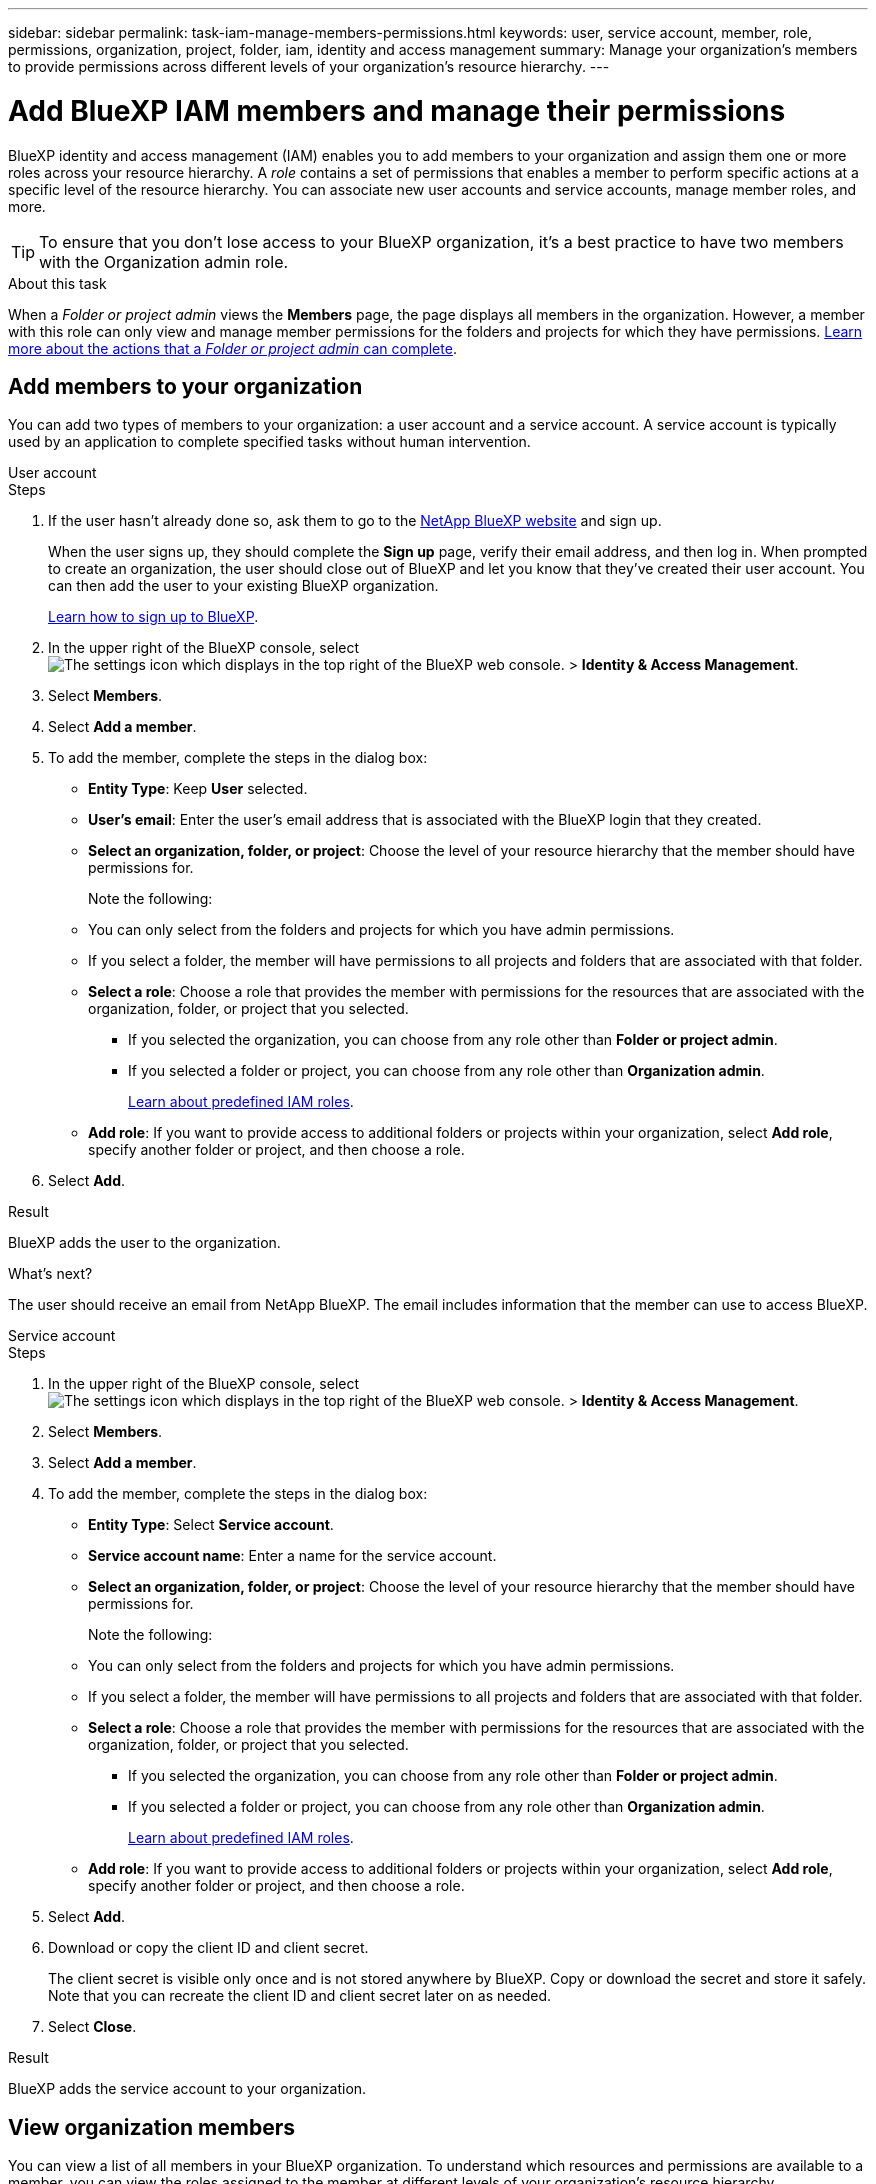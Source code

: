 ---
sidebar: sidebar
permalink: task-iam-manage-members-permissions.html
keywords: user, service account, member, role, permissions, organization, project, folder, iam, identity and access management
summary: Manage your organization's members to provide permissions across different levels of your organization's resource hierarchy.
---

= Add BlueXP IAM members and manage their permissions
:hardbreaks:
:nofooter:
:icons: font
:linkattrs:
:imagesdir: ./media/

[.lead]
BlueXP identity and access management (IAM) enables you to add members to your organization and assign them one or more roles across your resource hierarchy. A _role_ contains a set of permissions that enables a member to perform specific actions at a specific level of the resource hierarchy. You can associate new user accounts and service accounts, manage member roles, and more.

TIP: To ensure that you don't lose access to your BlueXP organization, it's a best practice to have two members with the Organization admin role.

.About this task

When a _Folder or project admin_ views the *Members* page, the page displays all members in the organization. However, a member with this role can only view and manage member permissions for the folders and projects for which they have permissions. link:reference-iam-predefined-roles.html[Learn more about the actions that a _Folder or project admin_ can complete].

== Add members to your organization

You can add two types of members to your organization: a user account and a service account. A service account is typically used by an application to complete specified tasks without human intervention.

// start tabbed area

[role="tabbed-block"]

====

.User account

-- 

.Steps

. If the user hasn't already done so, ask them to go to the https://bluexp.netapp.com/[NetApp BlueXP website^] and sign up.
+
When the user signs up, they should complete the *Sign up* page, verify their email address, and then log in. When prompted to create an organization, the user should close out of BlueXP and let you know that they've created their user account. You can then add the user to your existing BlueXP organization.
+
link:task-sign-up-saas.html[Learn how to sign up to BlueXP].

. In the upper right of the BlueXP console, select image:icon-settings-option.png[The settings icon which displays in the top right of the BlueXP web console.] > *Identity & Access Management*.

. Select *Members*.

. Select *Add a member*.

. To add the member, complete the steps in the dialog box:
+
* *Entity Type*: Keep *User* selected.
* *User's email*: Enter the user's email address that is associated with the BlueXP login that they created.
* *Select an organization, folder, or project*: Choose the level of your resource hierarchy that the member should have permissions for.
+
Note the following:
+
* You can only select from the folders and projects for which you have admin permissions.
* If you select a folder, the member will have permissions to all projects and folders that are associated with that folder.
* *Select a role*: Choose a role that provides the member with permissions for the resources that are associated with the organization, folder, or project that you selected.
+
** If you selected the organization, you can choose from any role other than *Folder or project admin*. 
** If you selected a folder or project, you can choose from any role other than *Organization admin*. 
+
link:reference-iam-predefined-roles.html[Learn about predefined IAM roles].
* *Add role*: If you want to provide access to additional folders or projects within your organization, select *Add role*, specify another folder or project, and then choose a role.

. Select *Add*.

.Result

BlueXP adds the user to the organization.

.What's next?

The user should receive an email from NetApp BlueXP. The email includes information that the member can use to access BlueXP.

-- 

.Service account 

-- 

.Steps

. In the upper right of the BlueXP console, select image:icon-settings-option.png[The settings icon which displays in the top right of the BlueXP web console.] > *Identity & Access Management*.

. Select *Members*.

. Select *Add a member*.

. To add the member, complete the steps in the dialog box:
+
* *Entity Type*: Select *Service account*.
* *Service account name*: Enter a name for the service account.
* *Select an organization, folder, or project*: Choose the level of your resource hierarchy that the member should have permissions for.
+
Note the following:
+
* You can only select from the folders and projects for which you have admin permissions.
* If you select a folder, the member will have permissions to all projects and folders that are associated with that folder.
* *Select a role*: Choose a role that provides the member with permissions for the resources that are associated with the organization, folder, or project that you selected.
+
** If you selected the organization, you can choose from any role other than *Folder or project admin*. 
** If you selected a folder or project, you can choose from any role other than *Organization admin*. 
+
link:reference-iam-predefined-roles.html[Learn about predefined IAM roles].
* *Add role*: If you want to provide access to additional folders or projects within your organization, select *Add role*, specify another folder or project, and then choose a role.

. Select *Add*.

. Download or copy the client ID and client secret.
+
The client secret is visible only once and is not stored anywhere by BlueXP. Copy or download the secret and store it safely. Note that you can recreate the client ID and client secret later on as needed.

. Select *Close*.

.Result

BlueXP adds the service account to your organization.

-- 

==== 

// end tabbed area 

== View organization members

You can view a list of all members in your BlueXP organization. To understand which resources and permissions are available to a member, you can view the roles assigned to the member at different levels of your organization's resource hierarchy.

.About this task

The *Members* page shows details about two types of members: user accounts and service accounts.

.Steps

. In the upper right of the BlueXP console, select image:icon-settings-option.png[The settings icon which displays in the top right of the BlueXP web console.] > *Identity & Access Management*.

. Select *Members*.
+
The members of your organization appear in the *Members* table.

. From the *Members* page, navigate to a member in the table, select image:icon-action.png["An icon that is three side-by-side dots"] and then select *View details*.

.Result

BlueXP displays details about the member, which includes the folders and projects that the member has permissions for across your organization's resource hierarchy.

Here's an example of a member who is assigned the _Folder or project admin_ role for a folder, which provides permissions to the three projects in the folder.

image:screenshot-iam-member-details.png[A screenshot of the details page for a member who has permissions to a project and a folder.]

Here's another example that shows a member who has the Organization admin role, which gives the user access to all resources in the organization.

image:screenshot-iam-member-details-org-admin.png[A screenshot of the details page for a member who has Organization admin permissions.]

.Related information

link:task-iam-manage-folders-projects.html#view-associated-resources-members[View all of the members associated with a specific folder or project].

[#manage-permissions]
== Manage a member's permissions

A role defines the permissions assigned to a member at the organization, folder, or project level. Each organization member can have a role assigned at different levels of the organization hierarchy. It can be the same role or a different role. For example, you can assign a member role A for project 1 and role B for project 2.

TIP: A member who is assigned the Organization admin role can't be assigned any additional roles. They already have permissions across the entire organization.

=== Add a role to a member

Provide a member with additional permissions in your organization by adding roles that apply to the organization, folder, or project level.

.Steps

. From the *Members* page, navigate to a member in the table, select image:icon-action.png["An icon that is three side-by-side dots"] and then select *Add a role*.

. To add a role, complete the steps in the dialog box:
+
* *Select an organization, folder, or project*: Choose the level of your resource hierarchy that the member should have permissions for.
+
Note that if you select a folder, the member will have permissions to all projects and folders that are associated with that folder.
* *Select a role*: Choose a role that provides the member with permissions for the resources that are associated with the organization, folder, or project that you selected.
+
** If you selected the organization, you can choose from any role other than *Folder or project admin*. 
** If you selected a folder or project, you can choose from any role other than *Organization admin*. 
+
link:reference-iam-predefined-roles.html[Learn about predefined IAM roles].
* *Add role*: If you want to provide access to additional folders or projects within your organization, select *Add role*, specify another folder or project, and then choose a role.

. Select *Add new roles*.

.Result

BlueXP adds the roles. The member now has permissions for the resources in the organization, folder, or project that you selected.

=== Change from one role to another

If you need to modify a member's permissions, you can change the role that's associated with that member at the organization, folder, or project level.

If you need to change the roles for multiple members in your organization, you can use a bulk action to complete the changes all at once.

// start tabbed area

[role="tabbed-block"]

====

.One member

-- 

.Steps

. From the *Members* page, navigate to a member in the table, select image:icon-action.png["An icon that is three side-by-side dots"] and then select *View details*.

. In the table, navigate to the organization, folder, or project and then select a new role.

.Result

BlueXP updates the roles associated with that member at the organization, folder, and project level.

-- 

.Multiple members

-- 

.Steps

. From the *Organization* page, navigate to a project or folder in the table, select image:icon-action.png["An icon that is three side-by-side dots"] and then select *Edit organization*, *Edit folder*, or *Edit project*.

. On the *Edit* page, select *Access*.

. Select all members or individually select two or more members.

. Select *Define role*.
+
image:screenshot-iam-define-role.png[A screenshot of the Access portion of the edit dialog box that enables you to choose the Define role action after selecting two or more members.]

. Select the role that you'd like to assign to the members and then select *Define*.

.Result

BlueXP updates the roles for all of the members that you selected.

-- 

==== 

// end tabbed area

=== Remove permissions for a folder or project

You can remove a member's permissions to a specific folder or project by removing their role.

.About this task

If a member has permissions in your organization to _only_ one folder or project, you can't remove that role. You have two choices:

* If you want the member to have permissions to another part of the resource hierarchy, you need to add that role first and then delete the existing role.

* If you don't want the member to have permissions to anything, then you can simply remove the member from your organization.

.Steps

. From the *Members* page, navigate to a member in the table, select image:icon-action.png["An icon that is three side-by-side dots"] and then select *View details*.

. In the table, navigate to the folder or project level and then select image:icon-delete.png[An icon of a garbage can]

.Result

BlueXP removes permissions for that member at the folder or project level.

== Recreate the credentials for a service account

You can recreate the credentials (client ID and client secret) for a service account at any time. You might recreate the credentials if you lost them or if your business requires that you rotate security credentials after a period of time.

.About this task

Recreating the credentials deletes the existing credentials for the service account and then creates new credentials. You will not be able to use the previous credentials.

.Steps

. In the upper right of the BlueXP console, select image:icon-settings-option.png[The settings icon which displays in the top right of the BlueXP web console.] > *Identity & Access Management*.

. Select *Members*.

. In the *Members* table, navigate to a service account, select image:icon-action.png["An icon that is three side-by-side dots"] and then select *Recreate secrets*.

. Select *Recreate*.

. Download or copy the client ID and client secret.
+
The client secret is visible only once and is not stored anywhere by BlueXP. Copy or download the secret and store it safely.

. Select *Close*.

.Result

A new client ID and client secret are now associated with the service account.

== Remove a member from your organization

You might need to remove a member from your organization--for example, if they left your company.

.About this task

This task doesn't delete the member's BlueXP account or NetApp Support Site account. It simply removes the member and their associated permissions from your organization.

.Steps

. From the *Members* page, navigate to a member in the table, select image:icon-action.png["An icon that is three side-by-side dots"] and then select *Delete user*.

. Confirm that you want to remove the member from your organization.

.Result

BlueXP removes the member. If that member logs in to BlueXP again, they no longer have access to your BlueXP organization.

== Related information

* link:concept-identity-and-access-management.html[Learn about BlueXP identity and access management]
* link:task-iam-get-started.html[Get started with BlueXP IAM]
* link:reference-iam-predefined-roles.html[Predefined BlueXP IAM roles]
* https://docs.netapp.com/us-en/bluexp-automation/tenancyv4/overview.html[Learn about the API for BlueXP IAM^]